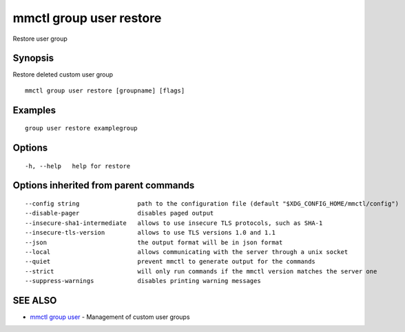 .. _mmctl_group_user_restore:

mmctl group user restore
------------------------

Restore user group

Synopsis
~~~~~~~~


Restore deleted custom user group

::

  mmctl group user restore [groupname] [flags]

Examples
~~~~~~~~

::

   group user restore examplegroup

Options
~~~~~~~

::

  -h, --help   help for restore

Options inherited from parent commands
~~~~~~~~~~~~~~~~~~~~~~~~~~~~~~~~~~~~~~

::

      --config string                path to the configuration file (default "$XDG_CONFIG_HOME/mmctl/config")
      --disable-pager                disables paged output
      --insecure-sha1-intermediate   allows to use insecure TLS protocols, such as SHA-1
      --insecure-tls-version         allows to use TLS versions 1.0 and 1.1
      --json                         the output format will be in json format
      --local                        allows communicating with the server through a unix socket
      --quiet                        prevent mmctl to generate output for the commands
      --strict                       will only run commands if the mmctl version matches the server one
      --suppress-warnings            disables printing warning messages

SEE ALSO
~~~~~~~~

* `mmctl group user <mmctl_group_user.rst>`_ 	 - Management of custom user groups

